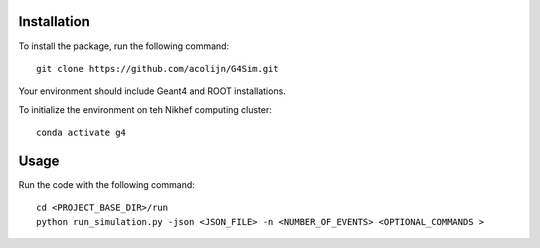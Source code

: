 Installation
============

To install the package, run the following command::
    
    git clone https://github.com/acolijn/G4Sim.git

Your environment should include Geant4 and ROOT installations.

To initialize the environment on teh Nikhef computing cluster::
    
    conda activate g4

Usage
=====

Run the code with the following command::

    cd <PROJECT_BASE_DIR>/run
    python run_simulation.py -json <JSON_FILE> -n <NUMBER_OF_EVENTS> <OPTIONAL_COMMANDS >

